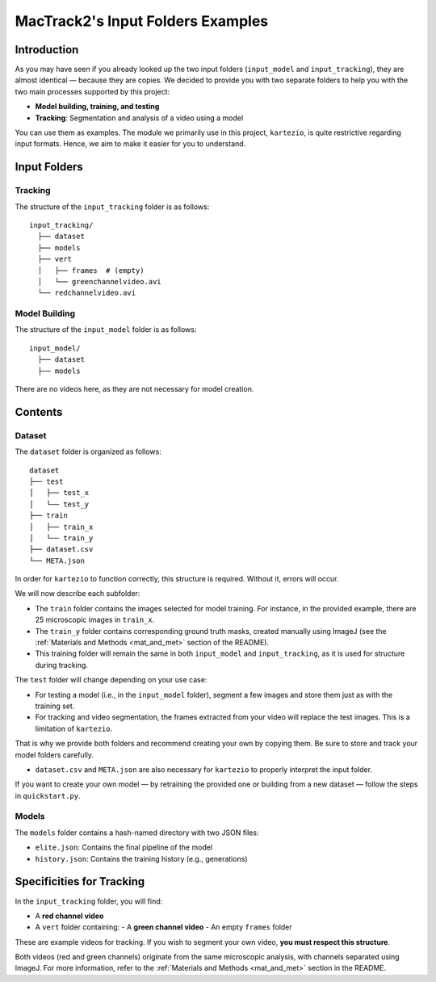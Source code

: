 MacTrack2's Input Folders Examples
==================================

Introduction
------------

As you may have seen if you already looked up the two input folders (``input_model`` and ``input_tracking``), they are almost identical — because they are copies. We decided to provide you with two separate folders to help you with the two main processes supported by this project:

- **Model building, training, and testing**
- **Tracking**: Segmentation and analysis of a video using a model

You can use them as examples. The module we primarily use in this project, ``kartezio``, is quite restrictive regarding input formats. Hence, we aim to make it easier for you to understand.

Input Folders
-------------

Tracking
^^^^^^^^

The structure of the ``input_tracking`` folder is as follows:

::

    input_tracking/
      ├── dataset
      ├── models
      ├── vert
      │   ├── frames  # (empty)
      │   └── greenchannelvideo.avi
      └── redchannelvideo.avi

Model Building
^^^^^^^^^^^^^^

The structure of the ``input_model`` folder is as follows:

::

    input_model/
      ├── dataset
      ├── models

There are no videos here, as they are not necessary for model creation.

Contents
--------

Dataset
^^^^^^^

The ``dataset`` folder is organized as follows:

::

    dataset
    ├── test
    │   ├── test_x
    │   └── test_y
    ├── train
    │   ├── train_x
    │   └── train_y
    ├── dataset.csv
    └── META.json

In order for ``kartezio`` to function correctly, this structure is required. Without it, errors will occur.

We will now describe each subfolder:

- The ``train`` folder contains the images selected for model training.
  For instance, in the provided example, there are 25 microscopic images in ``train_x``.
- The ``train_y`` folder contains corresponding ground truth masks, created manually using ImageJ (see the :ref:`Materials and Methods <mat_and_met>` section of the README).
- This training folder will remain the same in both ``input_model`` and ``input_tracking``, as it is used for structure during tracking.

The ``test`` folder will change depending on your use case:

- For testing a model (i.e., in the ``input_model`` folder), segment a few images and store them just as with the training set.
- For tracking and video segmentation, the frames extracted from your video will replace the test images. This is a limitation of ``kartezio``.

That is why we provide both folders and recommend creating your own by copying them. Be sure to store and track your model folders carefully.

- ``dataset.csv`` and ``META.json`` are also necessary for ``kartezio`` to properly interpret the input folder.

If you want to create your own model — by retraining the provided one or building from a new dataset — follow the steps in ``quickstart.py``.

Models
^^^^^^

The ``models`` folder contains a hash-named directory with two JSON files:

- ``elite.json``: Contains the final pipeline of the model
- ``history.json``: Contains the training history (e.g., generations)

Specificities for Tracking
--------------------------

In the ``input_tracking`` folder, you will find:

- A **red channel video**
- A ``vert`` folder containing:
  - A **green channel video**
  - An empty ``frames`` folder

These are example videos for tracking. If you wish to segment your own video, **you must respect this structure**.

Both videos (red and green channels) originate from the same microscopic analysis, with channels separated using ImageJ. For more information, refer to the :ref:`Materials and Methods <mat_and_met>` section in the README.
